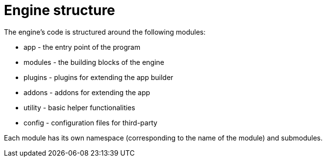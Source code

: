 = Engine structure

The engine's code is structured around the following modules:

* app - the entry point of the program
* modules - the building blocks of the engine
* plugins - plugins for extending the app builder
* addons - addons for extending the app
* utility - basic helper functionalities
* config - configuration files for third-party

Each module has its own namespace (corresponding to the name of the module) and submodules.
